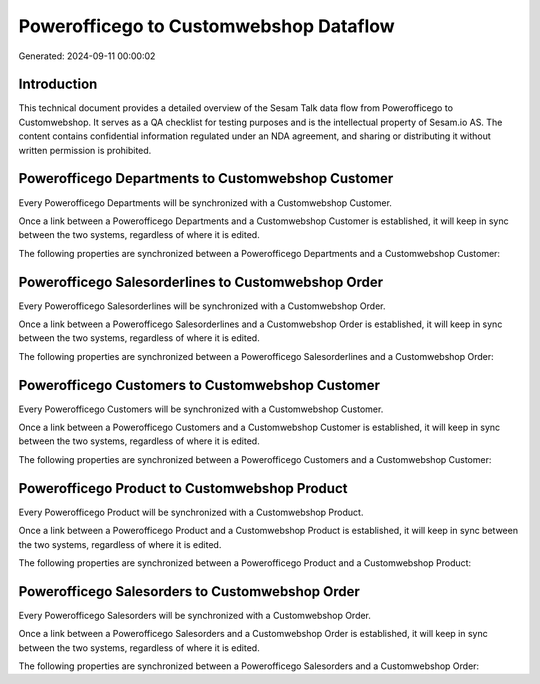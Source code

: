 =======================================
Powerofficego to Customwebshop Dataflow
=======================================

Generated: 2024-09-11 00:00:02

Introduction
------------

This technical document provides a detailed overview of the Sesam Talk data flow from Powerofficego to Customwebshop. It serves as a QA checklist for testing purposes and is the intellectual property of Sesam.io AS. The content contains confidential information regulated under an NDA agreement, and sharing or distributing it without written permission is prohibited.

Powerofficego Departments to Customwebshop Customer
---------------------------------------------------
Every Powerofficego Departments will be synchronized with a Customwebshop Customer.

Once a link between a Powerofficego Departments and a Customwebshop Customer is established, it will keep in sync between the two systems, regardless of where it is edited.

The following properties are synchronized between a Powerofficego Departments and a Customwebshop Customer:

.. list-table::
   :header-rows: 1

   * - Powerofficego Departments Property
     - Customwebshop Customer Property
     - Customwebshop Data Type


Powerofficego Salesorderlines to Customwebshop Order
----------------------------------------------------
Every Powerofficego Salesorderlines will be synchronized with a Customwebshop Order.

Once a link between a Powerofficego Salesorderlines and a Customwebshop Order is established, it will keep in sync between the two systems, regardless of where it is edited.

The following properties are synchronized between a Powerofficego Salesorderlines and a Customwebshop Order:

.. list-table::
   :header-rows: 1

   * - Powerofficego Salesorderlines Property
     - Customwebshop Order Property
     - Customwebshop Data Type


Powerofficego Customers to Customwebshop Customer
-------------------------------------------------
Every Powerofficego Customers will be synchronized with a Customwebshop Customer.

Once a link between a Powerofficego Customers and a Customwebshop Customer is established, it will keep in sync between the two systems, regardless of where it is edited.

The following properties are synchronized between a Powerofficego Customers and a Customwebshop Customer:

.. list-table::
   :header-rows: 1

   * - Powerofficego Customers Property
     - Customwebshop Customer Property
     - Customwebshop Data Type


Powerofficego Product to Customwebshop Product
----------------------------------------------
Every Powerofficego Product will be synchronized with a Customwebshop Product.

Once a link between a Powerofficego Product and a Customwebshop Product is established, it will keep in sync between the two systems, regardless of where it is edited.

The following properties are synchronized between a Powerofficego Product and a Customwebshop Product:

.. list-table::
   :header-rows: 1

   * - Powerofficego Product Property
     - Customwebshop Product Property
     - Customwebshop Data Type


Powerofficego Salesorders to Customwebshop Order
------------------------------------------------
Every Powerofficego Salesorders will be synchronized with a Customwebshop Order.

Once a link between a Powerofficego Salesorders and a Customwebshop Order is established, it will keep in sync between the two systems, regardless of where it is edited.

The following properties are synchronized between a Powerofficego Salesorders and a Customwebshop Order:

.. list-table::
   :header-rows: 1

   * - Powerofficego Salesorders Property
     - Customwebshop Order Property
     - Customwebshop Data Type

